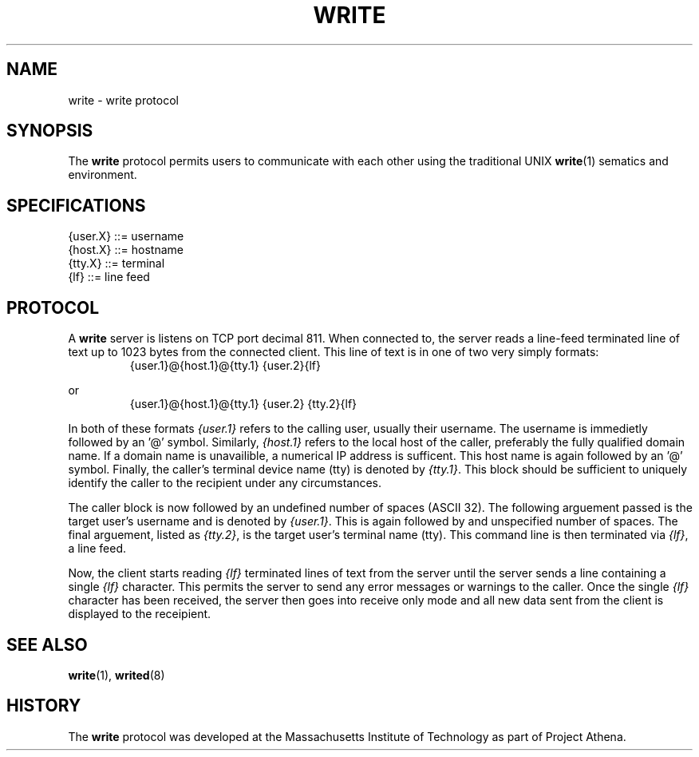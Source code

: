 .\"
.\"  Write 1.0.0
.\"  Copyright (C) 1997 James P. Howard, II <jh@jameshoward.us>
.\"
.\"  This program is free software; you can redistribute it and/or modify
.\"  it under the terms of the GNU General Public License as published by
.\"  the Free Software Foundation; either version 2 of the License, or
.\"  (at your option) any later version.
.\"
.\"  This program is distributed in the hope that it will be useful,
.\"  but WITHOUT ANY WARRANTY; without even the implied warranty of
.\"  MERCHANTABILITY or FITNESS FOR A PARTICULAR PURPOSE.  See the
.\"  GNU General Public License for more details.
.\"
.\"  You should have received a copy of the GNU General Public License
.\"  along with this program; if not, write to the Free Software
.\"  Foundation, Inc., 675 Mass Ave, Cambridge, MA 02139, USA.
.\"
.TH WRITE 7 "October 15, 1997" "Write" "Linux Programmer's Manual"
.SH NAME
write \- write protocol
.SH SYNOPSIS
The 
.B write
protocol permits users to communicate with each other using the 
traditional UNIX 
.BR write (1)
sematics and environment.
.SH SPECIFICATIONS
.PP
.PD 0
.TP
{user.X}  ::= username
.TP
{host.X}  ::= hostname
.TP
{tty.X}   ::= terminal
.TP
{lf}      ::= line feed
.PD
.SH PROTOCOL
A 
.B write
server is listens on TCP port decimal 811.  When connected to, the server
reads a line-feed terminated line of text up to 1023 bytes from the
connected client.  This line of text is in one of two very simply formats:
.PP
.RS
.PD 0
.TP
{user.1}@{host.1}@{tty.1} {user.2}{lf}
.PD
.RE
.PP
or
.PP
.RS
.PD 0
.TP
{user.1}@{host.1}@{tty.1} {user.2} {tty.2}{lf}
.PD
.RE
.PP
In both of these formats 
.I {user.1}
refers to the calling user, usually their username.  The username is
immedietly followed by an '@' symbol. Similarly, 
.I {host.1}
refers to the local host of the caller, preferably the fully qualified
domain name.  If a domain name is unavailible, a numerical IP address is
sufficent.  This host name is again followed by an '@' symbol.  Finally,
the caller's terminal device name (tty) is denoted by
.IR {tty.1} .
This block should be sufficient to uniquely identify the caller to the
recipient under any circumstances.
.PP
The caller block is now followed by an undefined number of spaces (ASCII
32).  The following arguement passed is the target user's username and
is denoted by
.IR {user.1} .  
This is again followed by and unspecified number of spaces.  The final
arguement, listed as 
.IR {tty.2} ,
is the target user's terminal name (tty).  This command line is then
terminated via 
.IR {lf} ,
a line feed.
.PP
Now, the client starts reading 
.I {lf} 
terminated lines of text from the server until the server sends a line
containing a single 
.I {lf}
character.  This permits the server to send any error messages or warnings
to the caller.  Once the single 
.I {lf}
character has been received, the server then goes into receive only mode
and all new data sent from the client is displayed to the receipient.
.SH SEE ALSO
.BR write (1),
.BR writed (8)
.SH HISTORY 
The 
.B write
protocol was developed at the Massachusetts Institute of Technology as
part of Project Athena.

